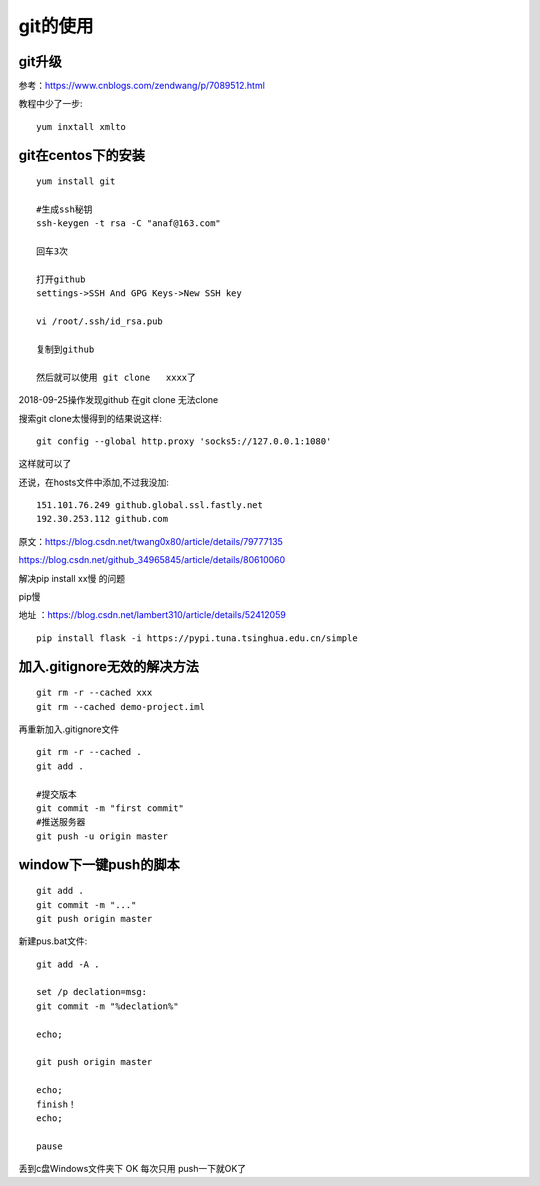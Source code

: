 git的使用
=======================================================================

git升级
---------------------------------------------------------------------

参考：https://www.cnblogs.com/zendwang/p/7089512.html

教程中少了一步::

    yum inxtall xmlto

git在centos下的安装
---------------------------------------------------------------------

::

    yum install git

    #生成ssh秘钥
    ssh-keygen -t rsa -C "anaf@163.com"

    回车3次

    打开github
    settings->SSH And GPG Keys->New SSH key

    vi /root/.ssh/id_rsa.pub

    复制到github

    然后就可以使用 git clone   xxxx了

2018-09-25操作发现github  在git clone 无法clone  

搜索git clone太慢得到的结果说这样::

    git config --global http.proxy 'socks5://127.0.0.1:1080'    

这样就可以了

还说，在hosts文件中添加,不过我没加::

    151.101.76.249 github.global.ssl.fastly.net 
    192.30.253.112 github.com


原文：https://blog.csdn.net/twang0x80/article/details/79777135

https://blog.csdn.net/github_34965845/article/details/80610060


解决pip install  xx慢 的问题

pip慢

地址 ：https://blog.csdn.net/lambert310/article/details/52412059

::

    pip install flask -i https://pypi.tuna.tsinghua.edu.cn/simple


加入.gitignore无效的解决方法
---------------------------------------------------------------------

::
    
    git rm -r --cached xxx
    git rm --cached demo-project.iml

再重新加入.gitignore文件

::
    
    git rm -r --cached .    
    git add .

    #提交版本
    git commit -m "first commit"
    #推送服务器
    git push -u origin master


window下一键push的脚本
---------------------------------------------------------------------

::

	git add .
	git commit -m "..."
	git push origin master


新建pus.bat文件::

	
	git add -A .

	set /p declation=msg:
	git commit -m "%declation%"

	echo;

	git push origin master

	echo;
	finish！
	echo;

	pause


丢到c盘Windows文件夹下  OK 每次只用 push一下就OK了

